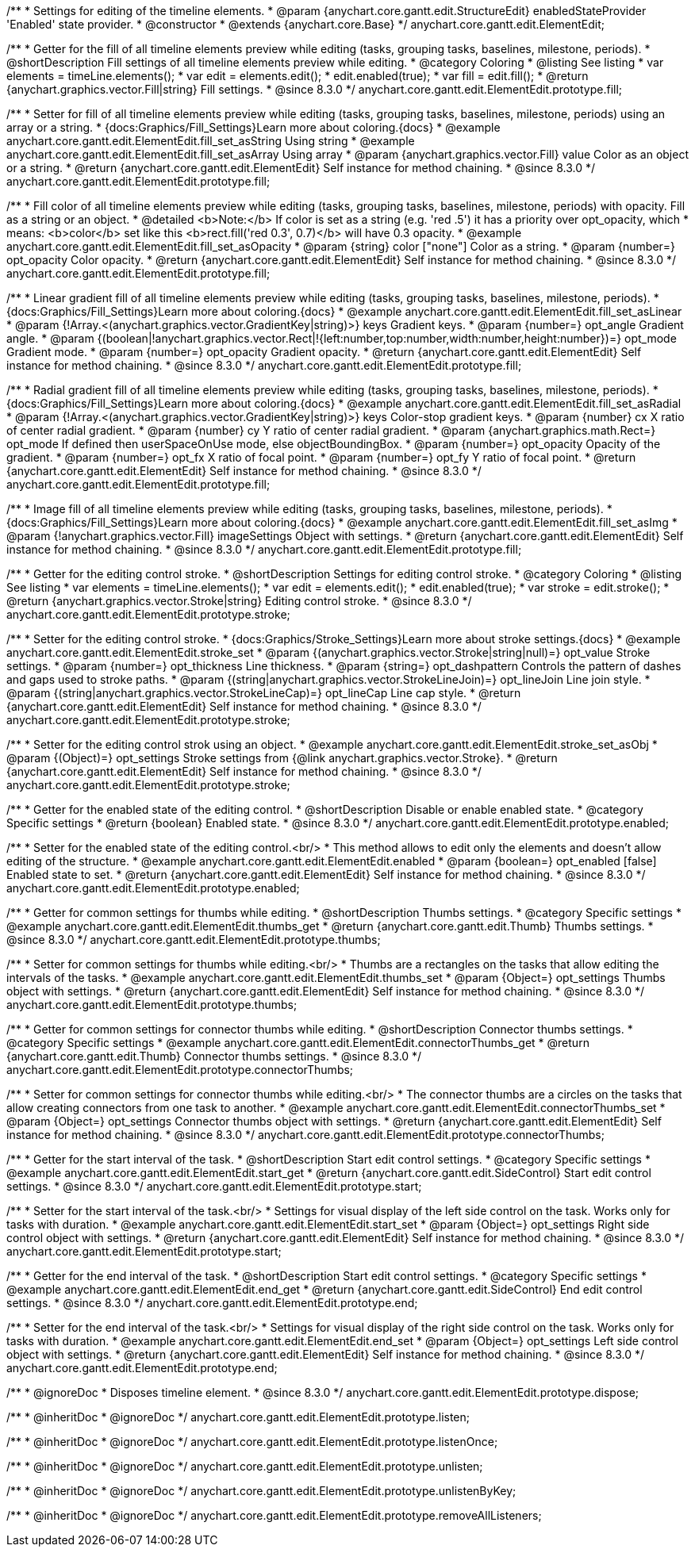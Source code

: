 /**
 * Settings for editing of the timeline elements.
 * @param {anychart.core.gantt.edit.StructureEdit} enabledStateProvider 'Enabled' state provider.
 * @constructor
 * @extends {anychart.core.Base}
 */
anychart.core.gantt.edit.ElementEdit;

//----------------------------------------------------------------------------------------------------------------------
//
//  anychart.core.gantt.edit.ElementEdit.prototype.fill
//
//----------------------------------------------------------------------------------------------------------------------

/**
 * Getter for the fill of all timeline elements preview while editing (tasks, grouping tasks, baselines, milestone, periods).
 * @shortDescription Fill settings of all timeline elements preview while editing.
 * @category Coloring
 * @listing See listing
 * var elements = timeLine.elements();
 * var edit = elements.edit();
 * edit.enabled(true);
 * var fill = edit.fill();
 * @return {anychart.graphics.vector.Fill|string} Fill settings.
 * @since 8.3.0
 */
anychart.core.gantt.edit.ElementEdit.prototype.fill;

/**
 * Setter for fill of all timeline elements preview while editing (tasks, grouping tasks, baselines, milestone, periods) using an array or a string.
 * {docs:Graphics/Fill_Settings}Learn more about coloring.{docs}
 * @example anychart.core.gantt.edit.ElementEdit.fill_set_asString Using string
 * @example anychart.core.gantt.edit.ElementEdit.fill_set_asArray Using array
 * @param {anychart.graphics.vector.Fill} value Color as an object or a string.
 * @return {anychart.core.gantt.edit.ElementEdit} Self instance for method chaining.
 * @since 8.3.0
 */
anychart.core.gantt.edit.ElementEdit.prototype.fill;

/**
 * Fill color of all timeline elements preview while editing (tasks, grouping tasks, baselines, milestone, periods) with opacity. Fill as a string or an object.
 * @detailed <b>Note:</b> If color is set as a string (e.g. 'red .5') it has a priority over opt_opacity, which
 * means: <b>color</b> set like this <b>rect.fill('red 0.3', 0.7)</b> will have 0.3 opacity.
 * @example anychart.core.gantt.edit.ElementEdit.fill_set_asOpacity
 * @param {string} color ["none"] Color as a string.
 * @param {number=} opt_opacity Color opacity.
 * @return {anychart.core.gantt.edit.ElementEdit} Self instance for method chaining.
 * @since 8.3.0
 */
anychart.core.gantt.edit.ElementEdit.prototype.fill;

/**
 * Linear gradient fill of all timeline elements preview while editing (tasks, grouping tasks, baselines, milestone, periods).
 * {docs:Graphics/Fill_Settings}Learn more about coloring.{docs}
 * @example anychart.core.gantt.edit.ElementEdit.fill_set_asLinear
 * @param {!Array.<(anychart.graphics.vector.GradientKey|string)>} keys Gradient keys.
 * @param {number=} opt_angle Gradient angle.
 * @param {(boolean|!anychart.graphics.vector.Rect|!{left:number,top:number,width:number,height:number})=} opt_mode Gradient mode.
 * @param {number=} opt_opacity Gradient opacity.
 * @return {anychart.core.gantt.edit.ElementEdit} Self instance for method chaining.
 * @since 8.3.0
 */
anychart.core.gantt.edit.ElementEdit.prototype.fill;

/**
 * Radial gradient fill of all timeline elements preview while editing (tasks, grouping tasks, baselines, milestone, periods).
 * {docs:Graphics/Fill_Settings}Learn more about coloring.{docs}
 * @example anychart.core.gantt.edit.ElementEdit.fill_set_asRadial
 * @param {!Array.<(anychart.graphics.vector.GradientKey|string)>} keys Color-stop gradient keys.
 * @param {number} cx X ratio of center radial gradient.
 * @param {number} cy Y ratio of center radial gradient.
 * @param {anychart.graphics.math.Rect=} opt_mode If defined then userSpaceOnUse mode, else objectBoundingBox.
 * @param {number=} opt_opacity Opacity of the gradient.
 * @param {number=} opt_fx X ratio of focal point.
 * @param {number=} opt_fy Y ratio of focal point.
 * @return {anychart.core.gantt.edit.ElementEdit} Self instance for method chaining.
 * @since 8.3.0
 */
anychart.core.gantt.edit.ElementEdit.prototype.fill;

/**
 * Image fill of all timeline elements preview while editing (tasks, grouping tasks, baselines, milestone, periods).
 * {docs:Graphics/Fill_Settings}Learn more about coloring.{docs}
 * @example anychart.core.gantt.edit.ElementEdit.fill_set_asImg
 * @param {!anychart.graphics.vector.Fill} imageSettings Object with settings.
 * @return {anychart.core.gantt.edit.ElementEdit} Self instance for method chaining.
 * @since 8.3.0
 */
anychart.core.gantt.edit.ElementEdit.prototype.fill;


//----------------------------------------------------------------------------------------------------------------------
//
//  anychart.core.gantt.edit.ElementEdit.editPreviewStroke
//
//----------------------------------------------------------------------------------------------------------------------

/**
 * Getter for the editing control stroke.
 * @shortDescription Settings for editing control stroke.
 * @category Coloring
 * @listing See listing
 * var elements = timeLine.elements();
 * var edit = elements.edit();
 * edit.enabled(true);
 * var stroke = edit.stroke();
 * @return {anychart.graphics.vector.Stroke|string} Editing control stroke.
 * @since 8.3.0
 */
anychart.core.gantt.edit.ElementEdit.prototype.stroke;

/**
 * Setter for the editing control stroke.
 * {docs:Graphics/Stroke_Settings}Learn more about stroke settings.{docs}
 * @example anychart.core.gantt.edit.ElementEdit.stroke_set
 * @param {(anychart.graphics.vector.Stroke|string|null)=} opt_value Stroke settings.
 * @param {number=} opt_thickness Line thickness.
 * @param {string=} opt_dashpattern Controls the pattern of dashes and gaps used to stroke paths.
 * @param {(string|anychart.graphics.vector.StrokeLineJoin)=} opt_lineJoin Line join style.
 * @param {(string|anychart.graphics.vector.StrokeLineCap)=} opt_lineCap Line cap style.
 * @return {anychart.core.gantt.edit.ElementEdit} Self instance for method chaining.
 * @since 8.3.0
 */
anychart.core.gantt.edit.ElementEdit.prototype.stroke;

/**
 * Setter for the editing control strok using an object.
 * @example anychart.core.gantt.edit.ElementEdit.stroke_set_asObj
 * @param {(Object)=} opt_settings Stroke settings from {@link anychart.graphics.vector.Stroke}.
 * @return {anychart.core.gantt.edit.ElementEdit} Self instance for method chaining.
 * @since 8.3.0
 */
anychart.core.gantt.edit.ElementEdit.prototype.stroke;

//----------------------------------------------------------------------------------------------------------------------
//
//  anychart.core.gantt.edit.ElementEdit.prototype.enabled
//
//----------------------------------------------------------------------------------------------------------------------

/**
 * Getter for the enabled state of the editing control.
 * @shortDescription Disable or enable enabled state.
 * @category Specific settings
 * @return {boolean} Enabled state.
 * @since 8.3.0
 */
anychart.core.gantt.edit.ElementEdit.prototype.enabled;

/**
 * Setter for the enabled state of the editing control.<br/>
 * This method allows to edit only the elements and doesn't allow editing of the structure.
 * @example anychart.core.gantt.edit.ElementEdit.enabled
 * @param {boolean=} opt_enabled [false] Enabled state to set.
 * @return {anychart.core.gantt.edit.ElementEdit} Self instance for method chaining.
 * @since 8.3.0
 */
anychart.core.gantt.edit.ElementEdit.prototype.enabled;

//----------------------------------------------------------------------------------------------------------------------
//
//  anychart.core.gantt.edit.ElementEdit.prototype.thumbs
//
//----------------------------------------------------------------------------------------------------------------------

/**
 * Getter for common settings for thumbs while editing.
 * @shortDescription Thumbs settings.
 * @category Specific settings
 * @example anychart.core.gantt.edit.ElementEdit.thumbs_get
 * @return {anychart.core.gantt.edit.Thumb} Thumbs settings.
 * @since 8.3.0
 */
anychart.core.gantt.edit.ElementEdit.prototype.thumbs;

/**
 * Setter for common settings for thumbs while editing.<br/>
 * Thumbs are a rectangles on the tasks that allow editing the intervals of the tasks.
 * @example anychart.core.gantt.edit.ElementEdit.thumbs_set
 * @param {Object=} opt_settings Thumbs object with settings.
 * @return {anychart.core.gantt.edit.ElementEdit} Self instance for method chaining.
 * @since 8.3.0
 */
anychart.core.gantt.edit.ElementEdit.prototype.thumbs;


//----------------------------------------------------------------------------------------------------------------------
//
//  anychart.core.gantt.edit.ElementEdit.prototype.connectorThumbs
//
//----------------------------------------------------------------------------------------------------------------------

/**
 * Getter for common settings for connector thumbs while editing.
 * @shortDescription Connector thumbs settings.
 * @category Specific settings
 * @example anychart.core.gantt.edit.ElementEdit.connectorThumbs_get
 * @return {anychart.core.gantt.edit.Thumb} Connector thumbs settings.
 * @since 8.3.0
 */
anychart.core.gantt.edit.ElementEdit.prototype.connectorThumbs;

/**
 * Setter for common settings for connector thumbs while editing.<br/>
 * The connector thumbs are a circles on the tasks that allow creating connectors from one task to another.
 * @example anychart.core.gantt.edit.ElementEdit.connectorThumbs_set
 * @param {Object=} opt_settings Connector thumbs object with settings.
 * @return {anychart.core.gantt.edit.ElementEdit} Self instance for method chaining.
 * @since 8.3.0
 */
anychart.core.gantt.edit.ElementEdit.prototype.connectorThumbs;

//----------------------------------------------------------------------------------------------------------------------
//
//  anychart.core.gantt.edit.ElementEdit.prototype.start
//
//----------------------------------------------------------------------------------------------------------------------

/**
 * Getter for the start interval of the task.
 * @shortDescription Start edit control settings.
 * @category Specific settings
 * @example anychart.core.gantt.edit.ElementEdit.start_get
 * @return {anychart.core.gantt.edit.SideControl} Start edit control settings.
 * @since 8.3.0
 */
anychart.core.gantt.edit.ElementEdit.prototype.start;

/**
 * Setter for the start interval of the task.<br/>
 * Settings for visual display of the left side control on the task. Works only for tasks with duration.
 * @example anychart.core.gantt.edit.ElementEdit.start_set
 * @param {Object=} opt_settings Right side control object with settings.
 * @return {anychart.core.gantt.edit.ElementEdit} Self instance for method chaining.
 * @since 8.3.0
 */
anychart.core.gantt.edit.ElementEdit.prototype.start;

//----------------------------------------------------------------------------------------------------------------------
//
//  anychart.core.gantt.edit.ElementEdit.prototype.end
//
//----------------------------------------------------------------------------------------------------------------------

/**
 * Getter for the end interval of the task.
 * @shortDescription Start edit control settings.
 * @category Specific settings
 * @example anychart.core.gantt.edit.ElementEdit.end_get
 * @return {anychart.core.gantt.edit.SideControl} End edit control settings.
 * @since 8.3.0
 */
anychart.core.gantt.edit.ElementEdit.prototype.end;

/**
 * Setter for the end interval of the task.<br/>
 * Settings for visual display of the right side control on the task. Works only for tasks with duration.
 * @example anychart.core.gantt.edit.ElementEdit.end_set
 * @param {Object=} opt_settings Left side control object with settings.
 * @return {anychart.core.gantt.edit.ElementEdit} Self instance for method chaining.
 * @since 8.3.0
 */
anychart.core.gantt.edit.ElementEdit.prototype.end;

//----------------------------------------------------------------------------------------------------------------------
//
//  anychart.core.gantt.edit.ElementEdit.prototype.dispose
//
//----------------------------------------------------------------------------------------------------------------------

/**
 * @ignoreDoc
 * Disposes timeline element.
 * @since 8.3.0
 */
anychart.core.gantt.edit.ElementEdit.prototype.dispose;

/**
 * @inheritDoc
 * @ignoreDoc
 */
anychart.core.gantt.edit.ElementEdit.prototype.listen;

/**
 * @inheritDoc
 * @ignoreDoc
 */
anychart.core.gantt.edit.ElementEdit.prototype.listenOnce;

/**
 * @inheritDoc
 * @ignoreDoc
 */
anychart.core.gantt.edit.ElementEdit.prototype.unlisten;

/**
 * @inheritDoc
 * @ignoreDoc
 */
anychart.core.gantt.edit.ElementEdit.prototype.unlistenByKey;

/**
 * @inheritDoc
 * @ignoreDoc
 */
anychart.core.gantt.edit.ElementEdit.prototype.removeAllListeners;
